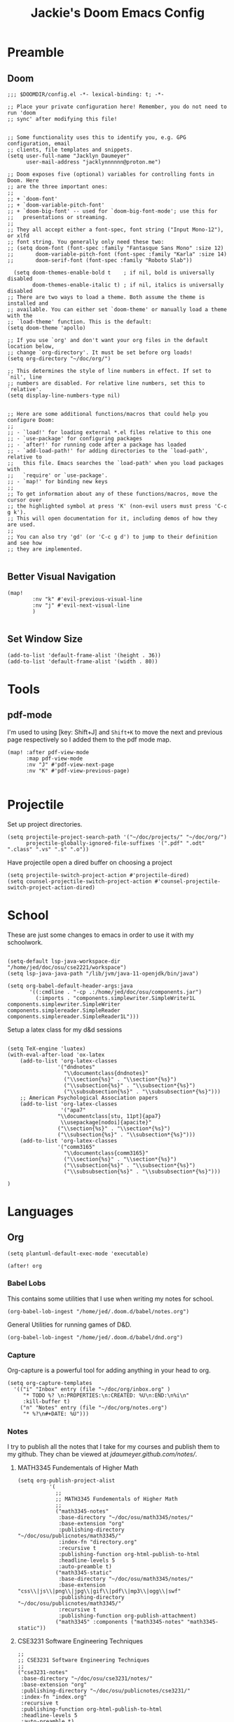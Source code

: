 #+TITLE: Jackie's Doom Emacs Config
#+STARTUP: show1level

* Preamble
** Doom
#+begin_src elisp
;;; $DOOMDIR/config.el -*- lexical-binding: t; -*-

;; Place your private configuration here! Remember, you do not need to run 'doom
;; sync' after modifying this file!


;; Some functionality uses this to identify you, e.g. GPG configuration, email
;; clients, file templates and snippets.
(setq user-full-name "Jacklyn Daumeyer"
      user-mail-address "jacklynnnnnn@proton.me")

;; Doom exposes five (optional) variables for controlling fonts in Doom. Here
;; are the three important ones:
;;
;; + `doom-font'
;; + `doom-variable-pitch-font'
;; + `doom-big-font' -- used for `doom-big-font-mode'; use this for
;;   presentations or streaming.
;;
;; They all accept either a font-spec, font string ("Input Mono-12"), or xlfd
;; font string. You generally only need these two:
;; (setq doom-font (font-spec :family "Fantasque Sans Mono" :size 12)
;;       doom-variable-pitch-font (font-spec :family "Karla" :size 14)
;;       doom-serif-font (font-spec :family "Roboto Slab"))

  (setq doom-themes-enable-bold t    ; if nil, bold is universally disabled
        doom-themes-enable-italic t) ; if nil, italics is universally disabled
;; There are two ways to load a theme. Both assume the theme is installed and
;; available. You can either set `doom-theme' or manually load a theme with the
;; `load-theme' function. This is the default:
(setq doom-theme 'apollo)

;; If you use `org' and don't want your org files in the default location below,
;; change `org-directory'. It must be set before org loads!
(setq org-directory "~/doc/org/")

;; This determines the style of line numbers in effect. If set to `nil', line
;; numbers are disabled. For relative line numbers, set this to `relative'.
(setq display-line-numbers-type nil)


;; Here are some additional functions/macros that could help you configure Doom:
;;
;; - `load!' for loading external *.el files relative to this one
;; - `use-package' for configuring packages
;; - `after!' for running code after a package has loaded
;; - `add-load-path!' for adding directories to the `load-path', relative to
;;   this file. Emacs searches the `load-path' when you load packages with
;;   `require' or `use-package'.
;; - `map!' for binding new keys
;;
;; To get information about any of these functions/macros, move the cursor over
;; the highlighted symbol at press 'K' (non-evil users must press 'C-c g k').
;; This will open documentation for it, including demos of how they are used.
;;
;; You can also try 'gd' (or 'C-c g d') to jump to their definition and see how
;; they are implemented.

#+END_SRC
** Better Visual Navigation
#+begin_src elisp
(map!
        :nv "k" #'evil-previous-visual-line
        :nv "j" #'evil-next-visual-line
        )

#+end_src

** Set Window Size
#+begin_src elisp
(add-to-list 'default-frame-alist '(height . 36))
(add-to-list 'default-frame-alist '(width . 80))
#+end_src

* Tools
** pdf-mode
I'm used to using [key: Shift+J] and ~Shift+K~ to move the next and previous page respectively so I added them to the pdf mode map.
#+begin_src elisp
(map! :after pdf-view-mode
      :map pdf-view-mode
      :nv "J" #'pdf-view-next-page
      :nv "K" #'pdf-view-previous-page)

#+end_src
* Projectile
Set up project directories.
#+begin_src elisp
(setq projectile-project-search-path '("~/doc/projects/" "~/doc/org/")
      projectile-globally-ignored-file-suffixes '(".pdf" ".odt" ".class" ".vs" ".s" ".o"))
#+end_src

Have projectile open a dired buffer on choosing a project
#+begin_src elisp
(setq projectile-switch-project-action #'projectile-dired)
(setq counsel-projectile-switch-project-action #'counsel-projectile-switch-project-action-dired)
#+end_src

* School
These are just some changes to emacs in order to use it with my schoolwork.
#+begin_src elisp

(setq-default lsp-java-workspace-dir "/home/jed/doc/osu/cse2221/workspace")
(setq lsp-java-java-path "/lib/jvm/java-11-openjdk/bin/java")

(setq org-babel-default-header-args:java
       '((:cmdline . "-cp .:/home/jed/doc/osu/components.jar")
         (:imports . "components.simplewriter.SimpleWriter1L components.simplewriter.SimpleWriter components.simplereader.SimpleReader components.simplereader.SimpleReader1L")))
#+end_src



Setup a latex class for my d&d sessions
#+begin_src elisp

(setq TeX-engine 'luatex)
(with-eval-after-load 'ox-latex
    (add-to-list 'org-latex-classes
                '("dndnotes"
                  "\\documentclass{dndnotes}"
                  ("\\section{%s}" . "\\section*{%s}")
                  ("\\subsection{%s}" . "\\subsection*{%s}")
                  ("\\subsubsection{%s}" . "\\subsubsection*{%s}")))
    ;; American Psychological Association papers
    (add-to-list 'org-latex-classes
                 '("apa7"
                "\\documentclass[stu, 11pt]{apa7}
                 \\usepackage[nodoi]{apacite}"
                ("\\section{%s}" . "\\section*{%s}")
                ("\\subsection{%s}" . "\\subsection*{%s}")))
    (add-to-list 'org-latex-classes
                '("comm3165"
                  "\\documentclass{comm3165}"
                  ("\\section{%s}" . "\\section*{%s}")
                  ("\\subsection{%s}" . "\\subsection*{%s}")
                  ("\\subsubsection{%s}" . "\\subsubsection*{%s}")))

)
#+end_src

* Languages
** Org

#+begin_src elisp
(setq plantuml-default-exec-mode 'executable)
#+end_src

#+begin_src elisp
(after! org
#+end_src
*** Babel Lobs
This contains some utilities that I use when writing my notes for school.
#+begin_src elisp
        (org-babel-lob-ingest "/home/jed/.doom.d/babel/notes.org")
#+end_src

#+RESULTS:
: 10

General Utilities for running games of D&D.
#+begin_src elisp
        (org-babel-lob-ingest "/home/jed/.doom.d/babel/dnd.org")
#+end_src

*** Capture
Org-capture is a powerful tool for adding anything in your head to org.
#+begin_src elisp
    (setq org-capture-templates
      '(("i" "Inbox" entry (file "~/doc/org/inbox.org" )
         "* TODO %? \n:PROPERTIES:\n:CREATED: %U\n:END:\n%i\n"
         :kill-buffer t)
        ("n" "Notes" entry (file "~/doc/org/notes.org")
         "* %?\n#+DATE: %U")))
#+end_src

*** Notes
I try to publish all the notes that I take for my courses and publish them to my github. They chan be viewed at [[jdaumeyer.github.com/notes/]].

**** MATH3345 Fundementals of Higher Math
#+begin_src elisp
(setq org-publish-project-alist
          '(
            ;;
            ;; MATH3345 Fundementals of Higher Math
            ;;
            ("math3345-notes"
             :base-directory "~/doc/osu/math3345/notes/"
             :base-extension "org"
             :publishing-directory "~/doc/osu/publicnotes/math3345/"
             :index-fn "directory.org"
             :recursive t
             :publishing-function org-html-publish-to-html
             :headline-levels 5
             :auto-preamble t)
            ("math3345-static"
             :base-directory "~/doc/osu/math3345/notes/"
             :base-extension "css\\|js\\|png\\|jpg\\|gif\\|pdf\\|mp3\\|ogg\\|swf"
             :publishing-directory "~/doc/osu/publicnotes/math3345/"
             :recursive t
             :publishing-function org-publish-attachment)
            ("math3345" :components ("math3345-notes" "math3345-static"))
#+end_src

**** CSE3231 Software Engineering Techniques
#+begin_src elisp
            ;;
            ;; CSE3231 Software Engineering Techniques
            ;;
            ("cse3231-notes"
             :base-directory "~/doc/osu/cse3231/notes/"
             :base-extension "org"
             :publishing-directory "~/doc/osu/publicnotes/cse3231/"
             :index-fn "index.org"
             :recursive t
             :publishing-function org-html-publish-to-html
             :headline-levels 5
             :auto-preamble t)
            ("cse3231-static"
             :base-directory "~/doc/osu/cse3231/notes/"
             :base-extension "css\\|js\\|png\\|jpg\\|gif\\|pdf\\|mp3\\|ogg\\|swf"
             :publishing-directory "~/doc/osu/publicnotes/cse3231/"
             :recursive t
             :publishing-function org-publish-attachment)
            ("cse3231" :components ("cse3231-notes" "cse3231-static"))
#+end_src

**** ECE 2060 Intro to Digital Logic
#+begin_src elisp
            ;;
            ;; ECE 2060 Intro to Digital Logic            ;;
            ;;
            ("ece2060-notes"
             :base-directory "~/doc/osu/ece2060/notes/"
             :base-extension "org"
             :publishing-directory "~/doc/osu/publicnotes/ece2060/"
             :index-fn "directory.org"
             :recursive t
             :publishing-function org-html-publish-to-html
             :headline-levels 5
             :auto-preamble t)
            ("ece2060-static"
             :base-directory "~/doc/osu/ece2060/notes/"
             :base-extension "css\\|js\\|png\\|jpg\\|gif\\|pdf\\|mp3\\|ogg\\|swf"
             :publishing-directory "~/doc/osu/publicnotes/ece2060/"
             :recursive t
             :publishing-function org-publish-attachment)
            ("ece2060" :components ("ece2060-notes" "ece2060-static"))
#+end_src

**** CSE 2431 Systems 2
#+begin_src elisp
            ;;
            ;; CSE 2431 Systems 2
            ;;
            ("cse2431-notes"
             :base-directory "~/doc/osu/cse2431/notes/"
             :base-extension "org"
             :publishing-directory "~/doc/osu/publicnotes/cse2431/"
             :index-fn "directory.org"
             :recursive t
             :publishing-function org-html-publish-to-html
             :headline-levels 5
             :auto-preamble t)
            ("cse2431-static"
             :base-directory "~/doc/osu/cse2431/notes/"
             :base-extension "css\\|js\\|png\\|jpg\\|gif\\|pdf\\|mp3\\|ogg\\|swf"
             :publishing-directory "~/doc/osu/publicnotes/cse2431/"
             :recursive t
             :publishing-function org-publish-attachment)
            ("cse2431" :components ("cse2431-notes" "cse2431-static"))
#+end_src

**** COMM 2367 Persuasive Communication
#+begin_src elisp
            ;;
            ;; COMM 2367 Persuasive Communication
            ;;
            ("comm2367-notes"
             :base-directory "~/doc/osu/comm2367/notes/"
             :base-extension "org"
             :publishing-directory "~/doc/osu/publicnotes/comm2367/"
             :index-fn "directory.org"
             :recursive t
             :publishing-function org-html-publish-to-html
             :headline-levels 5
             :auto-preamble t)
            ("comm2367-static"
             :base-directory "~/doc/osu/comm2367/notes/"
             :base-extension "css\\|js\\|png\\|jpg\\|gif\\|pdf\\|mp3\\|ogg\\|swf"
             :publishing-directory "~/doc/osu/publicnotes/comm2367/"
             :recursive t
             :publishing-function org-publish-attachment)
            ("comm2367" :components ("comm2367-notes" "comm2367-static"))
#+end_src

**** MATH 1152 Calculus 2 :past:
#+begin_src elisp
            ;;
            ;; MATH 1152 Calculus II
            ;;
            ("math1152-notes"
             :base-directory "~/doc/osu/math1152/notes/"
             :base-extension "org"
             :publishing-directory "~/doc/osu/publicnotes/math1152/"
             :index-fn "directory.org"
             :recursive t
             :publishing-function org-html-publish-to-html
             :headline-levels 5
             :auto-preamble t)
            ("math1152-static"
             :base-directory "~/doc/osu/math1152/notes/"
             :base-extension "css\\|js\\|png\\|jpg\\|gif\\|pdf\\|mp3\\|ogg\\|swf"
             :publishing-directory "~/doc/osu/publicnotes/math1152/"
             :recursive t
             :publishing-function org-publish-attachment)
            ("math1152" :components ("math1152-notes" "math1152-static"))
#+end_src

**** CSE2421 Systems 1 :past:
#+begin_src elisp
            ;;
            ;; CSE 2321 Discrete Structures
            ;;
            ("cse2421-notes"
             :base-directory "~/doc/osu/cse2421/notes/"
             :base-extension "org"
             :publishing-directory "~/doc/osu/publicnotes/cse2421/"
             :index-fn "index.org"
             :recursive t
             :publishing-function org-html-publish-to-html
             :headline-levels 5
             :auto-preamble t)
            ("cse2421-static"
             :base-directory "~/doc/osu/cse2421/notes/"
             :base-extension "css\\|js\\|png\\|jpg\\|gif\\|pdf\\|mp3\\|ogg\\|swf"
             :publishing-directory "~/doc/osu/publicnotes/cse2421/"
             :recursive t
             :publishing-function org-publish-attachment)
            ("cse2421" :components ("cse2421-notes" "cse2421-static"))

#+end_src

**** CSE 2321 Foundations 1 :past:
#+begin_src elisp
            ;;
            ;; CSE 2321 Discrete Structures
            ;;
            ("cse2321-notes"
             :base-directory "~/doc/osu/past/cse2321/notes/"
             :base-extension "org"
             :publishing-directory "~/doc/osu/publicnotes/cse2321/"
             :index-fn "directory.org"
             :recursive t
             :publishing-function org-html-publish-to-html
             :headline-levels 5
             :auto-preamble t)
            ("cse2321-static"
             :base-directory "~/doc/osu/past/cse2321/notes/"
             :base-extension "css\\|js\\|png\\|jpg\\|gif\\|pdf\\|mp3\\|ogg\\|swf"
             :publishing-directory "~/doc/osu/publicnotes/cse2321/"
             :recursive t
             :publishing-function org-publish-attachment)
            ("cse2321" :components ("cse2321-notes" "cse2321-static"))

#+end_src

**** CSE 2331 Foundations 2
#+begin_src elisp
            ;;
            ;; CSE 2331 Data Structures & Algorithms
            ;;
            ("cse2331-notes"
             :base-directory "~/doc/osu/cse2331/notes/"
             :base-extension "org"
             :publishing-directory "~/doc/osu/publicnotes/cse2331/"
             :index-fn "directory.org"
             :recursive t
             :publishing-function org-html-publish-to-html
             :headline-levels 5
             :auto-preamble t)
            ("cse2331-static"
             :base-directory "~/doc/osu/cse2331/notes/"
             :base-extension "css\\|js\\|png\\|jpg\\|gif\\|pdf\\|mp3\\|ogg\\|swf"
             :publishing-directory "~/doc/osu/publicnotes/cse2331/"
             :recursive t
             :publishing-function org-publish-attachment)
            ("cse2331" :components ("cse2331-notes" "cse2331-static"))

#+end_src

**** CSE 2231 Software 2 :past:
#+begin_src elisp
            ;;
            ;; CSE 2231 Software Development and Design
            ;;
            ("cse2231-notes"
             :base-directory "~/doc/osu/cse2231/notes/"
             :base-extension "org"
             :publishing-directory "~/doc/osu/publicnotes/cse2231/"
             :index-fn "directory.org"
             :recursive t
             :publishing-function org-html-publish-to-html
             :headline-levels 5
             :auto-preamble t)
            ("cse2231-static"
             :base-directory "~/doc/osu/cse2231/notes/"
             :base-extension "css\\|js\\|png\\|jpg\\|gif\\|pdf\\|mp3\\|ogg\\|swf"
             :publishing-directory "~/doc/osu/publicnotes/cse2231/"
             :recursive t
             :publishing-function org-publish-attachment)
            ("cse2231" :components ("cse2231-notes" "cse2231-static"))
#+end_src
**** CSE 2221 Software 1 :past:
#+begin_src elisp
            ;;
            ;; CSE 2221 Software Components
            ;;
            ("cse2221-notes"
             :base-directory "~/doc/osu/past/cse2221/notes/"
             :base-extension "org"
             :publishing-directory "~/doc/osu/publicnotes/cse2221/"
             :index-fn "directory.org"
             :recursive t
             :publishing-function org-html-publish-to-html
             :headline-levels 5
             :auto-preamble t)
            ("cse2221-static"
             :base-directory "~/doc/osu/past/cse2221/notes/"
             :base-extension "css\\|js\\|png\\|jpg\\|gif\\|pdf\\|mp3\\|ogg\\|swf"
             :publishing-directory "~/doc/osu/publicnotes/cse2221/"
             :recursive t
             :publishing-function org-publish-attachment)
            ("cse2221" :components ("cse2221-notes" "cse2221-static"))
#+end_src

**** MATH 1151 Calculus 1 :past:
#+begin_src elisp
            ;;
            ;; Math 1151
            ;;
            ("math1151-notes"
             :base-directory "~/doc/osu/past/math1151/notes/"
             :base-extension "org"
             :publishing-directory "~/doc/osu/publicnotes/math1151/"
             :index-fn "directory.org"
             :recursive t
             :publishing-function org-html-publish-to-html
             :headline-levels 5
             :auto-preamble t)
            ("math1151-static"
             :base-directory "~/doc/osu/past/math1151/notes/"
             :base-extension "css\\|js\\|png\\|jpg\\|gif\\|pdf\\|mp3\\|ogg\\|swf"
             :publishing-directory "~/doc/osu/publicnotes/math1151/"
             :recursive t
             :publishing-function org-publish-attachment)
            ("math1151" :components ("math1151-notes" "math1151-static"))
#+end_src

**** COMM3165 Methods :past:
#+begin_src elisp
            ;;
            ;; COMM3165
            ;;
            ("comm3165-notes"
             :base-directory "~/doc/osu/comm3165/notes/"
             :base-extension "org"
             :publishing-directory "~/doc/osu/publicnotes/comm3165/"
             :index-fn "directory.org"
             :recursive t
             :publishing-function org-html-publish-to-html
             :headline-levels 5
             :auto-preamble t)
            ("comm3165-static"
             :base-directory "~/doc/osu/comm3165/notes/"
             :base-extension "css\\|js\\|png\\|jpg\\|gif\\|pdf\\|mp3\\|ogg\\|swf"
             :publishing-directory "~/doc/osu/publicnotes/comm3165/"
             :recursive t
             :publishing-function org-publish-attachment)
            ("comm3165" :components ("comm3165-notes" "comm3165-static"))
#+end_src

**** COMM3545 HCI + UX
#+begin_src elisp
            ;;
            ;; COMM3545
            ;;
            ("comm3545-notes"
             :base-directory "~/doc/osu/comm3545/notes/"
             :base-extension "org"
             :publishing-directory "~/doc/osu/publicnotes/comm3545/"
             :index-fn "index.org"
             :recursive t
             :publishing-function org-html-publish-to-html
             :headline-levels 5
             :auto-preamble t)
            ("comm3545-static"
             :base-directory "~/doc/osu/comm3545/notes/"
             :base-extension "css\\|js\\|png\\|jpg\\|gif\\|pdf\\|mp3\\|ogg\\|swf"
             :publishing-directory "~/doc/osu/publicnotes/comm3545/"
             :recursive t
             :publishing-function org-publish-attachment)
            ("comm3545" :components ("comm3545-notes" "comm3545-static"))
#+end_src




**** PHYSICS 1250 :past:
#+begin_src elisp
            ;;
            ;; PHYSICS 1250
            ;;
            ("physics1250-notes"
             :base-directory "~/doc/osu/past/physics1250/notes/"
             :base-extension "org"
             :publishing-directory "~/doc/osu/publicnotes/physics1250/"
             :index-fn "directory.org"
             :recursive t
             :publishing-function org-html-publish-to-html
             :headline-levels 5
             :auto-preamble t)
            ("physics1250-static"
             :base-directory "~/doc/osu/past/physics1250/notes/"
             :base-extension "css\\|js\\|png\\|jpg\\|gif\\|pdf\\|mp3\\|ogg\\|swf"
             :publishing-directory "~/doc/osu/publicnotes/physics1250/"
             :recursive t
             :publishing-function org-publish-attachment)
            ("physics1250" :components ("physics1250-notes" "physics1250-static"))

          ))
#+end_src

*** Appearance
**** Bullets
#+begin_src elisp
    (setq org-superstar-headline-bullets-list '("✱" "◉" "●" "○"  "◈" "◇" "➢"  "▣" "□")
          org-ellipsis " ... "
          display-line-numbers-type nil) ;; folding symbol
#+end_src

**** Custom Faces
#+begin_src elisp

    ;; Header Faces
    (set-face-attribute 'org-document-title nil  :weight 'extra-bold)
    (set-face-attribute 'org-level-1        nil  :weight 'extra-bold)
    (set-face-attribute 'org-level-2        nil  :weight 'extra-bold)
    (set-face-attribute 'org-level-3        nil  :weight 'extra-bold)
    (set-face-attribute 'org-level-4        nil  :weight 'extra-bold)
    (set-face-attribute 'org-level-5        nil  :weight 'extra-bold)
    (set-face-attribute 'org-level-6        nil  :weight 'extra-bold)
    (set-face-attribute 'org-level-7        nil  :weight 'extra-bold)
    (set-face-attribute 'org-level-8        nil  :weight 'extra-bold)
    (set-face-attribute 'org-tag            nil :family "Fantasque Sans Mono" :height 1.0)
    ;; Agenda Faces
    (set-face-attribute 'org-agenda-date                  nil :family "Fantasque Sans Mono" :height 1.6)
    (set-face-attribute 'org-agenda-date-today            nil :family "Fantasque Sans Mono" :height 1.6)
    (set-face-attribute 'org-agenda-date-weekend          nil :family "Fantasque Sans Mono" :height 1.6)
    ;;(set-face-attribute 'org-agenda-date-later            nil :family "Roboto Slab" :height 1.5)
    ;;(set-face-attribute 'org-agenda-date-earlier          nil :family "Roboto Slab" :height 1.5)
    (set-face-attribute 'org-agenda-structure             nil :family "Roboto Slab" :height 2.0)
    ;;(set-face-attribute 'org-agenda-deadline-face         nil :foreground "red")
    (setq org-todo-keywords '((sequence "TODO(t)" "PROG(p)" "WAIT(w)" "|" "DONE(d)")))
  ;; ☑□⌚e
        ;; show actually italicized text instead of /italicized text/
  ;; Make lists look a bit cooler
  ;;(font-lock-add-keywords 'org-mode
  ;;                      '(("^+\\([-*]\\) "
  ;;                        (0 (prog1 () (compose-region (match-beginning 1) (match-end 1) "➥"))))))
;; ➥ →
    )
#+end_src

**** Variable Pitch
Variable Pitch allows for the use of a non monospace fonts, making it feel more like a document.
#+begin_src elisp
(add-hook! org-mode :append
           #'variable-pitch-mode)
#+end_src

*** Agenda
#+begin_src elisp
(setq org-agenda-block-separator (string-to-char " "))
(setq org-agenda-format-date 'my-org-agenda-format-date-aligned)
#+end_src

**** Date Helper Function
#+begin_src elisp
(defun my-org-agenda-format-date-aligned (date)
  "Format a DATE string for display in the daily/weekly agenda, or timeline.
This function makes sure that dates are aligned for easy reading."
  (require 'cal-iso)
  (let* ((dayname (calendar-day-name date 1 nil))
         (day (cadr date))
         (day-of-week (calendar-day-of-week date))
         (month (car date))
         (monthname (calendar-month-name month 1))
         (year (nth 2 date))
         (iso-week (org-days-to-iso-week
                    (calendar-absolute-from-gregorian date)))
         (weekyear (cond ((and (= month 1) (>= iso-week 52))
                          (1- year))
                         ((and (= month 12) (<= iso-week 1))
                          (1+ year))
                         (t year)))
         (weekstring (if (= day-of-week 1)
                         (format " W%02d" iso-week)
                       "")))
         (format " %s %s/%2d  ━━━━━━━━━━━━━━━━━━━━━━━━━━━━\n"
            dayname month day)))
#+end_src

**** Custom Agenda
#+begin_src elisp
(setq org-agenda-custom-commands
      '(("x" "My Agenda"
          ((agenda "" (;;(org-agenda-skip-scheduled-if-done f)
                      (org-agenda-skip-timestamp-if-done t)
                      (org-agenda-skip-deadline-if-done t)
                      (org-agenda-start-day "+0d")
                      (org-agenda-span 7)
                      (org-agenda-include-diary t)
                      (org-agenda-overriding-header "\n✱ SCHEDULE:\n━━━━━━━━━━━━━━━━━━━━━━━━━━━━━━━\n")

                      ;;(org-agenda-repeating-timestamp-show-all nil)
                      (org-agenda-prefix-format "     %t ")
                       ;;(concat "  %-3i  %-15b %t%s" org-agenda-hidden-separator))
                      ;;(org-agenda-todo-keyword-format " ☐ ")
                      (org-agenda-time)
                      (org-agenda-current-time-string "⯇━━━━━━━━━ NOW")
                      ;;(org-agenda-scheduled-leaders '("" ""))
                      ;;(org-agenda-deadline-leaders '("" ""))
                      (org-agenda-time-grid (quote ((today require-timed remove-match) (0800 2100) "      " "━━━━━━━━━━━━━━━")))
                      ))

          (alltodo "" ;; List of all other tasks
                ((org-agenda-overriding-header "✱ TASKS:\n━━━━━━━━━━━━━━━━━━━━━━━━━━━━━━━\n")
                (org-agenda-remove-tags t)
                (org-agenda-skip-deadline t)
                (org-agenda-prefix-format "   %t ")
                ;;(org-agenda-todo-keyword-format "")
                (org-agenda-dim-blocked-tasks 'invisible)
                (org-agenda-skip-function '(org-agenda-skip-entry-if 'scheduled))) ;; Ignore any scheduled tasks
        )))))
#+end_src

**** Org ICal Fix
This fixes events from duplicating themselves upon reimporting a ~.ics~ file.
#+begin_src elisp
(setq org-icalendar-store-UID t)
#+end_src

Enable property inheritance for timezones. So I can set a header to the proper timezone and forget it.
#+begin_src elisp
(setq org-use-property-inheritance t)
#+end_src

** C
*** Debugger
I'm currently using ~gdb~ as my debugger, since it's the one recommended for my C class. Doom-emacs has support for debugging but doesn't currently have any mappings for them so here are mine.
#+begin_src elisp
;;(map! :map gdb-mi
;;      :leader
;;      :prefix ("d". "debug")
;;
;;      :desc "gdb step"  "s" #'
;;
;;                )
#+end_src

** LaTeX
#+begin_src elisp
(setq +latex-viewers '(pdf-tools))
#+end_src
** Quandary
#+begin_src elisp
;;(add-to-list 'org-babel-load-languages '(quandary . t))
#+end_src

** Astro
#+begin_src elisp
(define-derived-mode astro-mode web-mode "astro")
(setq auto-mode-alist
      (append '((".*\\.astro\\'" . astro-mode))
              auto-mode-alist))

(use-package! eglot
  :ensure t
  :config
  (add-to-list 'eglot-server-programs
               '(astro-mode . ("astro-ls" "--stdio"
                               :initializationOptions
                               (:typescript (:tsdk "./node_modules/typescript/lib")))))
  :init
  (add-hook 'astro-mode-hook 'eglot-ensure))
#+end_src
* Emacs Server
#+begin_src elisp
(setq window-divider-default-bottom-width 2  ; default is 1
      window-divider-default-right-width  2)  ; default is 1
#+end_src
Start the emacs server. I mainly just use this to open files from other sources in emacs.
#+begin_src elisp
(server-start)
#+end_src
